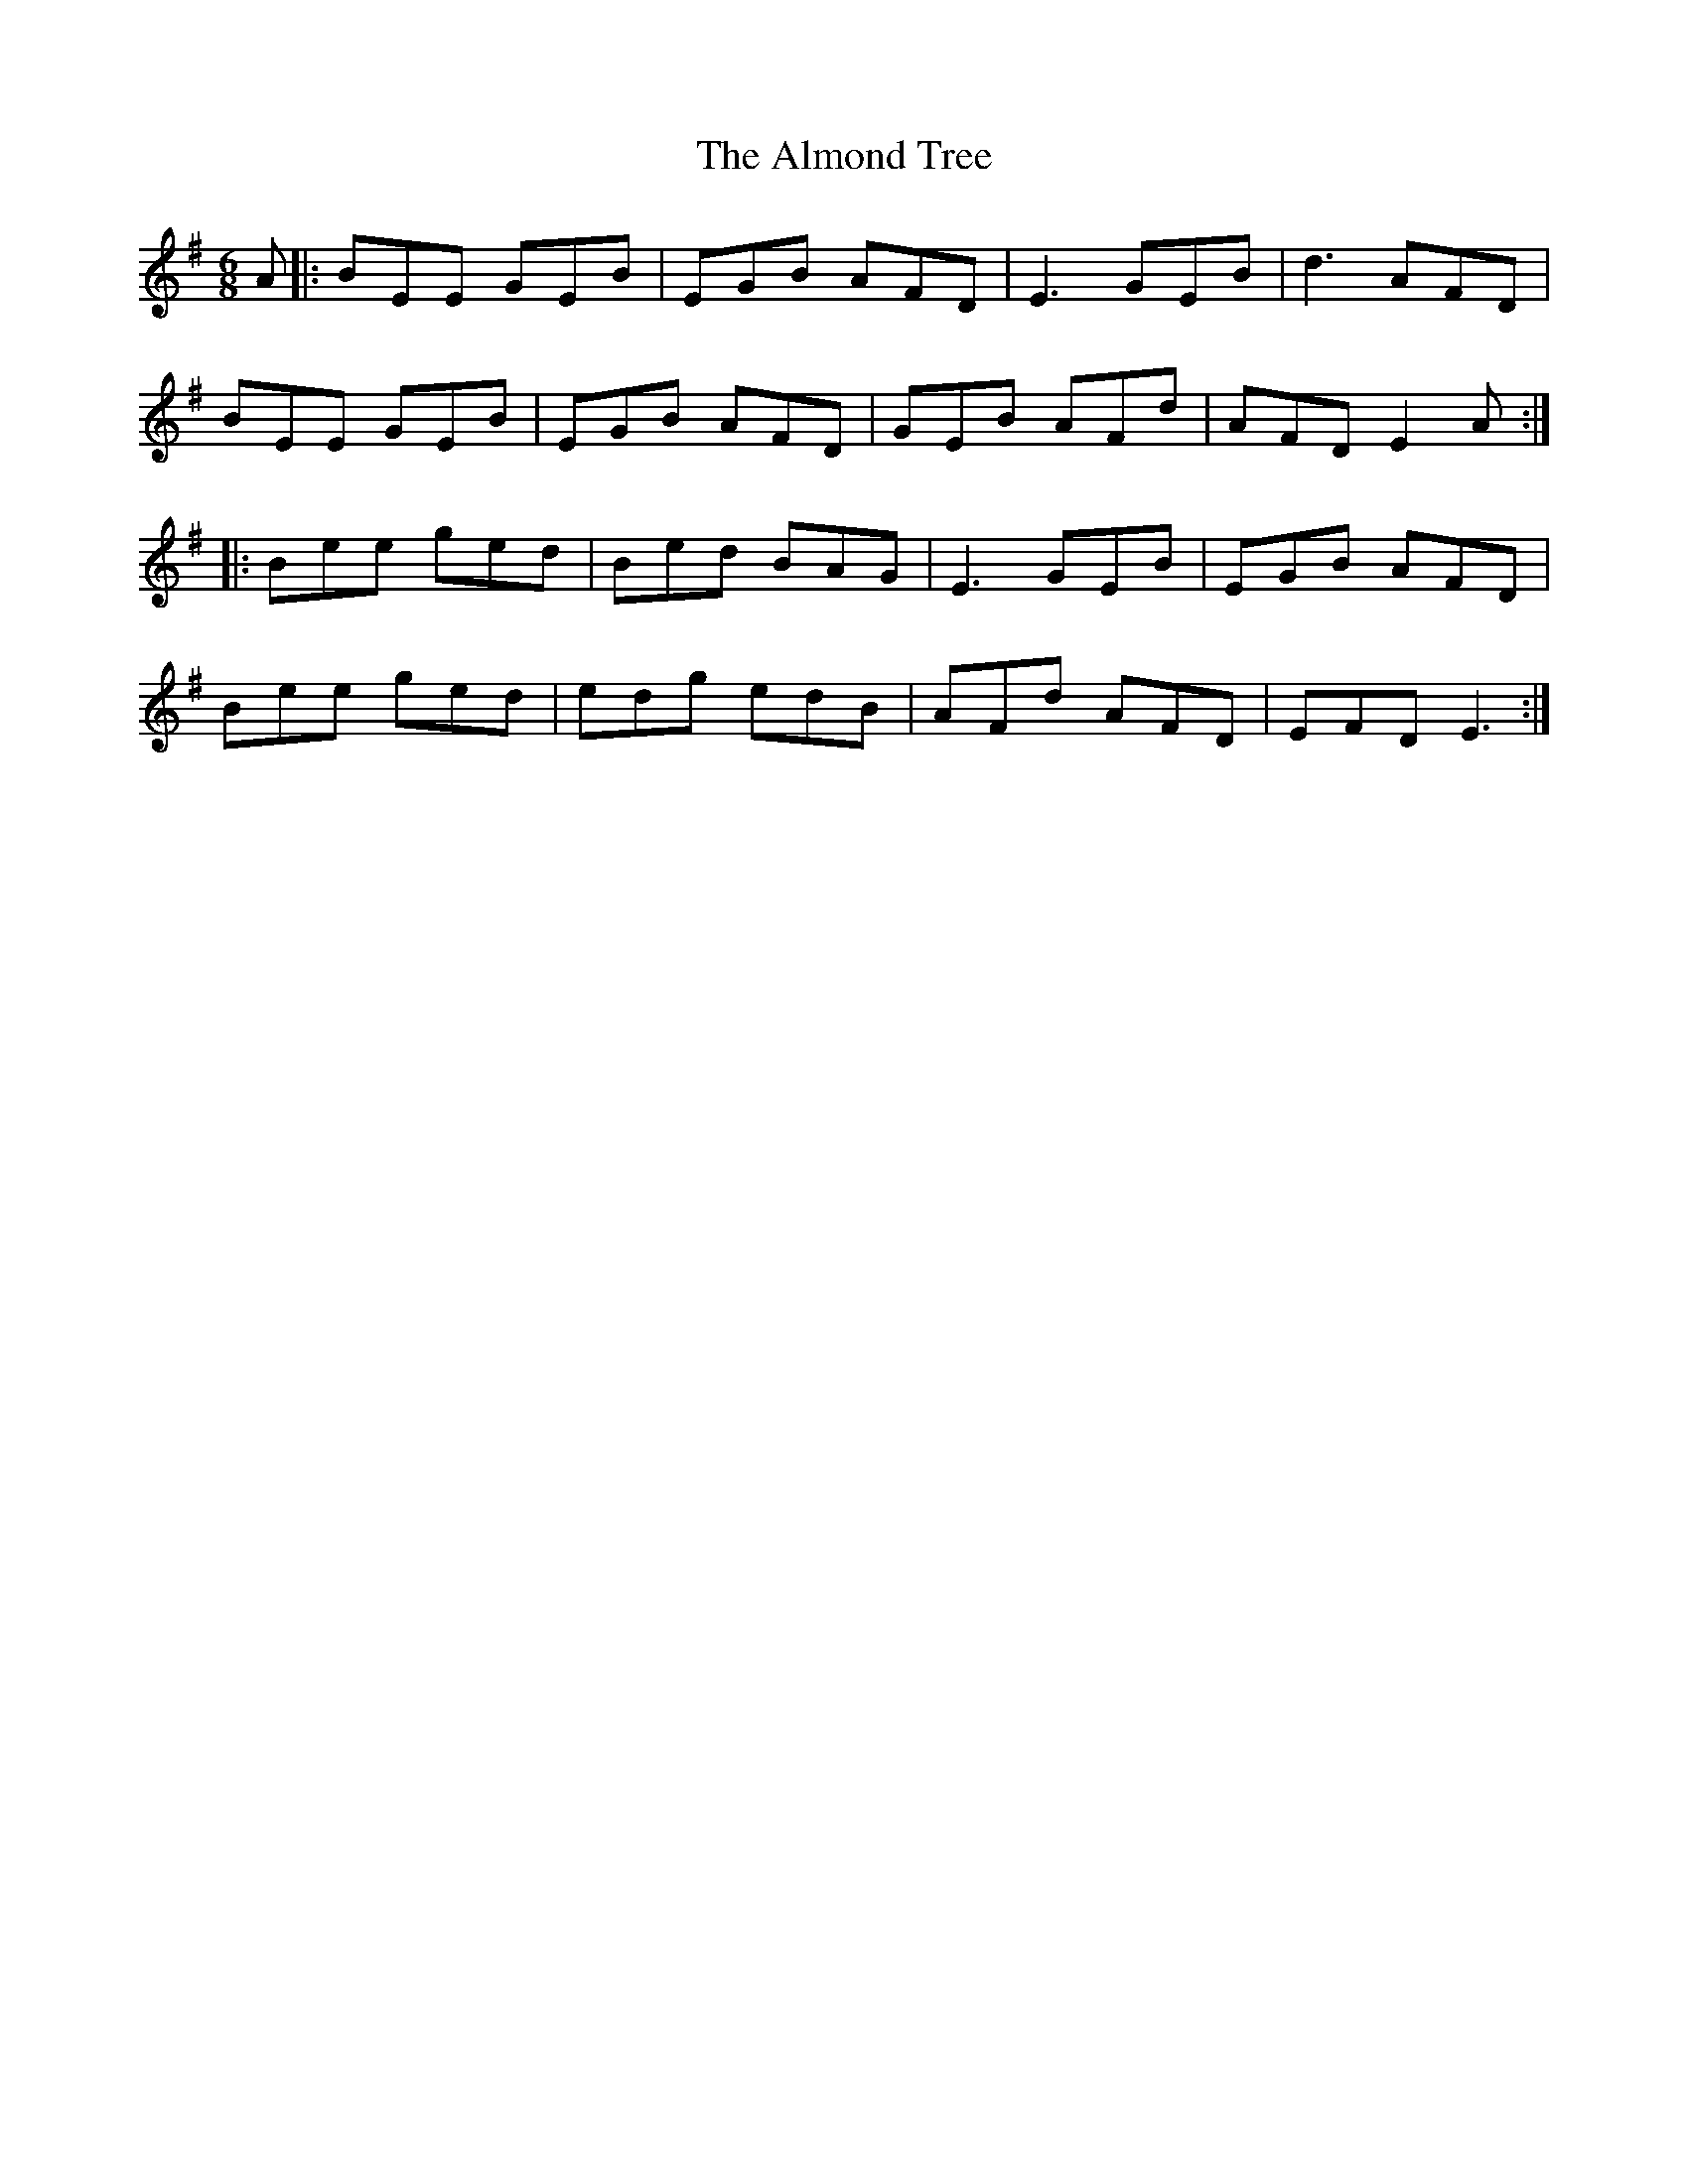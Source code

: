 X: 1018
T: Almond Tree, The
R: jig
M: 6/8
K: Eminor
A|:BEE GEB|EGB AFD|E3 GEB|d3 AFD|
BEE GEB|EGB AFD|GEB AFd|AFD E2A:|
|:Bee ged|Bed BAG|E3 GEB|EGB AFD|
Bee ged|edg edB|AFd AFD|EFD E3:|

